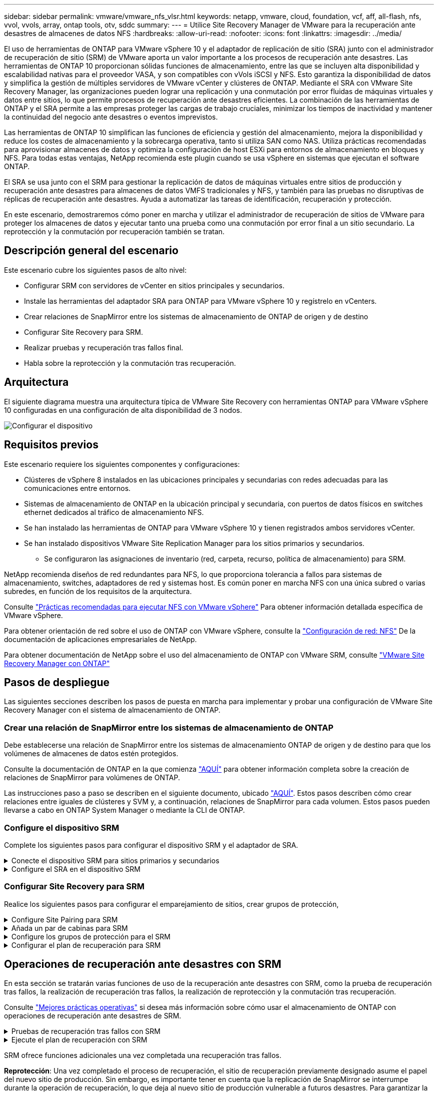 ---
sidebar: sidebar 
permalink: vmware/vmware_nfs_vlsr.html 
keywords: netapp, vmware, cloud, foundation, vcf, aff, all-flash, nfs, vvol, vvols, array, ontap tools, otv, sddc 
summary:  
---
= Utilice Site Recovery Manager de VMware para la recuperación ante desastres de almacenes de datos NFS
:hardbreaks:
:allow-uri-read: 
:nofooter: 
:icons: font
:linkattrs: 
:imagesdir: ../media/


[role="lead"]
El uso de herramientas de ONTAP para VMware vSphere 10 y el adaptador de replicación de sitio (SRA) junto con el administrador de recuperación de sitio (SRM) de VMware aporta un valor importante a los procesos de recuperación ante desastres. Las herramientas de ONTAP 10 proporcionan sólidas funciones de almacenamiento, entre las que se incluyen alta disponibilidad y escalabilidad nativas para el proveedor VASA, y son compatibles con vVols iSCSI y NFS. Esto garantiza la disponibilidad de datos y simplifica la gestión de múltiples servidores de VMware vCenter y clústeres de ONTAP. Mediante el SRA con VMware Site Recovery Manager, las organizaciones pueden lograr una replicación y una conmutación por error fluidas de máquinas virtuales y datos entre sitios, lo que permite procesos de recuperación ante desastres eficientes. La combinación de las herramientas de ONTAP y el SRA permite a las empresas proteger las cargas de trabajo cruciales, minimizar los tiempos de inactividad y mantener la continuidad del negocio ante desastres o eventos imprevistos.

Las herramientas de ONTAP 10 simplifican las funciones de eficiencia y gestión del almacenamiento, mejora la disponibilidad y reduce los costes de almacenamiento y la sobrecarga operativa, tanto si utiliza SAN como NAS. Utiliza prácticas recomendadas para aprovisionar almacenes de datos y optimiza la configuración de host ESXi para entornos de almacenamiento en bloques y NFS. Para todas estas ventajas, NetApp recomienda este plugin cuando se usa vSphere en sistemas que ejecutan el software ONTAP.

El SRA se usa junto con el SRM para gestionar la replicación de datos de máquinas virtuales entre sitios de producción y recuperación ante desastres para almacenes de datos VMFS tradicionales y NFS, y también para las pruebas no disruptivas de réplicas de recuperación ante desastres. Ayuda a automatizar las tareas de identificación, recuperación y protección.

En este escenario, demostraremos cómo poner en marcha y utilizar el administrador de recuperación de sitios de VMware para proteger los almacenes de datos y ejecutar tanto una prueba como una conmutación por error final a un sitio secundario. La reprotección y la conmutación por recuperación también se tratan.



== Descripción general del escenario

Este escenario cubre los siguientes pasos de alto nivel:

* Configurar SRM con servidores de vCenter en sitios principales y secundarios.
* Instale las herramientas del adaptador SRA para ONTAP para VMware vSphere 10 y regístrelo en vCenters.
* Crear relaciones de SnapMirror entre los sistemas de almacenamiento de ONTAP de origen y de destino
* Configurar Site Recovery para SRM.
* Realizar pruebas y recuperación tras fallos final.
* Habla sobre la reprotección y la conmutación tras recuperación.




== Arquitectura

El siguiente diagrama muestra una arquitectura típica de VMware Site Recovery con herramientas ONTAP para VMware vSphere 10 configuradas en una configuración de alta disponibilidad de 3 nodos.

image:vmware-nfs-srm-image05.png["Configurar el dispositivo"] {nbsp}



== Requisitos previos

Este escenario requiere los siguientes componentes y configuraciones:

* Clústeres de vSphere 8 instalados en las ubicaciones principales y secundarias con redes adecuadas para las comunicaciones entre entornos.
* Sistemas de almacenamiento de ONTAP en la ubicación principal y secundaria, con puertos de datos físicos en switches ethernet dedicados al tráfico de almacenamiento NFS.
* Se han instalado las herramientas de ONTAP para VMware vSphere 10 y tienen registrados ambos servidores vCenter.
* Se han instalado dispositivos VMware Site Replication Manager para los sitios primarios y secundarios.
+
** Se configuraron las asignaciones de inventario (red, carpeta, recurso, política de almacenamiento) para SRM.




NetApp recomienda diseños de red redundantes para NFS, lo que proporciona tolerancia a fallos para sistemas de almacenamiento, switches, adaptadores de red y sistemas host. Es común poner en marcha NFS con una única subred o varias subredes, en función de los requisitos de la arquitectura.

Consulte https://core.vmware.com/resource/best-practices-running-nfs-vmware-vsphere["Prácticas recomendadas para ejecutar NFS con VMware vSphere"] Para obtener información detallada específica de VMware vSphere.

Para obtener orientación de red sobre el uso de ONTAP con VMware vSphere, consulte la https://docs.netapp.com/us-en/ontap-apps-dbs/vmware/vmware-vsphere-network.html#nfs["Configuración de red: NFS"] De la documentación de aplicaciones empresariales de NetApp.

Para obtener documentación de NetApp sobre el uso del almacenamiento de ONTAP con VMware SRM, consulte https://docs.netapp.com/us-en/ontap-apps-dbs/vmware/vmware-srm-overview.html#why-use-ontap-with-srm["VMware Site Recovery Manager con ONTAP"]



== Pasos de despliegue

Las siguientes secciones describen los pasos de puesta en marcha para implementar y probar una configuración de VMware Site Recovery Manager con el sistema de almacenamiento de ONTAP.



=== Crear una relación de SnapMirror entre los sistemas de almacenamiento de ONTAP

Debe establecerse una relación de SnapMirror entre los sistemas de almacenamiento ONTAP de origen y de destino para que los volúmenes de almacenes de datos estén protegidos.

Consulte la documentación de ONTAP en la que comienza https://docs.netapp.com/us-en/ontap/data-protection/snapmirror-replication-workflow-concept.html["AQUÍ"] para obtener información completa sobre la creación de relaciones de SnapMirror para volúmenes de ONTAP.

Las instrucciones paso a paso se describen en el siguiente documento, ubicado https://docs.netapp.com/us-en/netapp-solutions/ehc/aws-guest-dr-solution-overview.html#assumptions-pre-requisites-and-component-overview["AQUÍ"]. Estos pasos describen cómo crear relaciones entre iguales de clústeres y SVM y, a continuación, relaciones de SnapMirror para cada volumen. Estos pasos pueden llevarse a cabo en ONTAP System Manager o mediante la CLI de ONTAP.



=== Configure el dispositivo SRM

Complete los siguientes pasos para configurar el dispositivo SRM y el adaptador de SRA.

.Conecte el dispositivo SRM para sitios primarios y secundarios
[%collapsible]
====
Deben completarse los siguientes pasos tanto para el sitio primario como para el secundario.

. En un navegador web, navegue https://<SRM_appliance_IP>:5480*[] e inicie sesión. Haga clic en *Configurar dispositivo* para comenzar.
+
image:vmware-nfs-srm-image01.png["Configurar el dispositivo"]

+
{nbsp}

. En la página *Platform Services Controller* del asistente Configure Site Recovery Manager, rellene las credenciales del servidor vCenter en el que se registrará SRM. Haga clic en *Siguiente* para continuar.
+
image:vmware-nfs-srm-image02.png["controlador de servicios de plataforma"]

+
{nbsp}

. En la página *vCenter Server*, vea el vServer conectado y haga clic en *Siguiente* para continuar.
. En la página *Nombre y extensión*, introduzca un nombre para el sitio SRM, una dirección de correo electrónico de los administradores y el host local que utilizará SRM. Haga clic en *Siguiente* para continuar.
+
image:vmware-nfs-srm-image03.png["Configurar el dispositivo"]

+
{nbsp}

. En la página *Listo para completar* revise el resumen de los cambios


====
.Configure el SRA en el dispositivo SRM
[%collapsible]
====
Complete los siguientes pasos para configurar el SRA en el dispositivo SRM:

. Descargue las herramientas SRA para ONTAP 10 en el https://mysupport.netapp.com/site/products/all/details/otv10/downloads-tab["Sitio de soporte de NetApp"] y guarde el archivo tar.gz en una carpeta local.
. Desde el dispositivo de gestión SRM, haga clic en *Adaptadores de replicación de almacenamiento* en el menú de la izquierda y luego en *Nuevo adaptador*.
+
image:vmware-nfs-srm-image04.png["Agregue un nuevo adaptador SRM"]

+
{nbsp}

. Siga los pasos descritos en el sitio de documentación de ONTAP Tools 10 en https://docs.netapp.com/us-en/ontap-tools-vmware-vsphere-10/protect/configure-on-srm-appliance.html["Configure el SRA en el dispositivo SRM"]. Una vez que se haya completado, el SRA puede comunicarse con el SRA mediante la dirección IP proporcionada y las credenciales del servidor de vCenter.


====


=== Configurar Site Recovery para SRM

Realice los siguientes pasos para configurar el emparejamiento de sitios, crear grupos de protección,

.Configure Site Pairing para SRM
[%collapsible]
====
El siguiente paso se completa en el cliente vCenter del sitio primario.

. En el cliente vSphere haga clic en *Site Recovery* en el menú de la izquierda. Se abre una nueva ventana del explorador en la interfaz de usuario de gestión de SRM en el sitio principal.
+
image:vmware-nfs-srm-image06.png["Recuperación del sitio"]

+
{nbsp}

. En la página *Site Recovery*, haz clic en *NEW SITE PAIR*.
+
image:vmware-nfs-srm-image07.png["Recuperación del sitio"]

+
{nbsp}

. En la página *Pair type* del asistente *New Pair*, verifique que el servidor vCenter local esté seleccionado y seleccione el *Pair type*. Haga clic en *Siguiente* para continuar.
+
image:vmware-nfs-srm-image08.png["Tipo de par"]

+
{nbsp}

. En la página *Peer vCenter*, rellene las credenciales de vCenter en el sitio secundario y haga clic en *Buscar instancias de vCenter*. Compruebe que la instancia de vCenter se ha detectado y haga clic en *Siguiente* para continuar.
+
image:vmware-nfs-srm-image09.png["VCenter entre iguales"]

+
{nbsp}

. En la página *Servicios*, marque la casilla junto al emparejamiento de sitios propuesto. Haga clic en *Siguiente* para continuar.
+
image:vmware-nfs-srm-image10.png["Servicios"]

+
{nbsp}

. En la página *Listo para completar*, revise la configuración propuesta y luego haga clic en el botón *Finalizar* para crear el Emparejamiento del sitio
. El nuevo par de sitios y su resumen se pueden ver en la página Resumen.
+
image:vmware-nfs-srm-image11.png["Resumen de pares de sitios"]



====
.Añada un par de cabinas para SRM
[%collapsible]
====
El siguiente paso se completa en la interfaz de recuperación del sitio principal.

. En la interfaz de recuperación del sitio, vaya a *Configure > Array Based Replication > Array Pairs* en el menú de la izquierda. Haga clic en *ADD* para comenzar.
+
image:vmware-nfs-srm-image12.png["Parejas de cabinas"]

+
{nbsp}

. En la página *Storage replication adapter* del asistente *Add Array Pair*, verifique que el adaptador SRA esté presente para el sitio principal y haga clic en *Next* para continuar.
+
image:vmware-nfs-srm-image13.png["Añada pareja de cabinas"]

+
{nbsp}

. En la página *Local array manager*, introduzca un nombre para la cabina en el sitio primario, el FQDN del sistema de almacenamiento, las direcciones IP de SVM que sirven NFS y, opcionalmente, los nombres de volúmenes específicos que se van a detectar. Haga clic en *Siguiente* para continuar.
+
image:vmware-nfs-srm-image14.png["Gestor de cabina local"]

+
{nbsp}

. En el *Remote array manager*, rellene la misma información que el último paso para el sistema de almacenamiento ONTAP en el sitio secundario.
+
image:vmware-nfs-srm-image15.png["Gestor de cabina remota"]

+
{nbsp}

. En la página *Matrices*, seleccione los pares de matrices que desea habilitar y haga clic en *Siguiente* para continuar.
+
image:vmware-nfs-srm-image16.png["Parejas de cabinas"]

+
{nbsp}

. Revise la información en la página *Ready to Complete* y haga clic en *Finish* para crear el par de matrices.


====
.Configure los grupos de protección para el SRM
[%collapsible]
====
El siguiente paso se completa en la interfaz de recuperación del sitio principal.

. En la interfaz de recuperación del sitio, haga clic en la pestaña * Grupos de protección * y luego en * Nuevo grupo de protección * para comenzar.
+
image:vmware-nfs-srm-image17.png["Recuperación del sitio"]

+
{nbsp}

. En la página *Nombre y dirección* del asistente *New Protection Group*, proporcione un nombre para el grupo y elija la dirección del sitio para la protección de los datos.
+
image:vmware-nfs-srm-image18.png["Nombre y dirección"]

+
{nbsp}

. En la página *Type*, seleccione el tipo de grupo de protección (almacén de datos, VM o VVol) y seleccione el par de cabinas. Haga clic en *Siguiente* para continuar.
+
image:vmware-nfs-srm-image19.png["Tipo"]

+
{nbsp}

. En la página *Datastore groups*, seleccione los almacenes de datos que desea incluir en el grupo de protección. Las máquinas virtuales que residen actualmente en el almacén de datos se muestran para cada almacén de datos seleccionado. Haga clic en *Siguiente* para continuar.
+
image:vmware-nfs-srm-image20.png["Grupos de almacenes de datos"]

+
{nbsp}

. En la página *Recovery plan*, opcionalmente, elija agregar el grupo de protección a un plan de recuperación. En este caso, el plan de recuperación aún no se ha creado, por lo que se selecciona *NO AÑADIR AL PLAN DE RECUPERACIÓN*. Haga clic en *Siguiente* para continuar.
+
image:vmware-nfs-srm-image21.png["Plan de recuperación"]

+
{nbsp}

. En la página *Listo para completar*, revise los nuevos parámetros del grupo de protección y haga clic en *Finalizar* para crear el grupo.
+
image:vmware-nfs-srm-image22.png["Plan de recuperación"]



====
.Configurar el plan de recuperación para SRM
[%collapsible]
====
El siguiente paso se completa en la interfaz de recuperación del sitio principal.

. En la interfaz de recuperación del sitio haga clic en la pestaña *Plan de recuperación* y luego en *Nuevo plan de recuperación* para comenzar.
+
image:vmware-nfs-srm-image23.png["Nuevo plan de recuperación"]

+
{nbsp}

. En la página *Nombre y dirección* del asistente *Crear plan de recuperación*, proporcione un nombre para el plan de recuperación y elija la dirección entre los sitios de origen y destino. Haga clic en *Siguiente* para continuar.
+
image:vmware-nfs-srm-image24.png["Nombre y dirección"]

+
{nbsp}

. En la página *Grupos de protección*, seleccione los grupos de protección creados previamente para incluir en el plan de recuperación. Haga clic en *Siguiente* para continuar.
+
image:vmware-nfs-srm-image25.png["Grupos de protección"]

+
{nbsp}

. En las *Redes de prueba* configure redes específicas que se utilizarán durante la prueba del plan. Si no existe ninguna asignación o si no se selecciona ninguna red, se creará una red de prueba aislada. Haga clic en *Siguiente* para continuar.
+
image:vmware-nfs-srm-image26.png["Probar redes"]

+
{nbsp}

. En la página *Listo para completar*, revise los parámetros elegidos y luego haga clic en *Finalizar* para crear el plan de recuperación.


====


== Operaciones de recuperación ante desastres con SRM

En esta sección se tratarán varias funciones de uso de la recuperación ante desastres con SRM, como la prueba de recuperación tras fallos, la realización de recuperación tras fallos, la realización de reprotección y la conmutación tras recuperación.

Consulte https://docs.netapp.com/us-en/ontap-apps-dbs/vmware/vmware-srm-operational_best_practices.html["Mejores prácticas operativas"] si desea más información sobre cómo usar el almacenamiento de ONTAP con operaciones de recuperación ante desastres de SRM.

.Pruebas de recuperación tras fallos con SRM
[%collapsible]
====
El siguiente paso se completa en la interfaz de recuperación del sitio.

. En la interfaz de recuperación del sitio haga clic en la pestaña *Plan de recuperación* y luego seleccione un plan de recuperación. Haga clic en el botón *Test* para comenzar a probar la conmutación por error en el sitio secundario.
+
image:vmware-nfs-srm-image27.png["Probar la recuperación tras fallos"]

+
{nbsp}

. Es posible ver el progreso de la prueba desde el panel de tareas Site Recovery y el panel de tareas de vCenter.
+
image:vmware-nfs-srm-image28.png["prueba de failover en el panel de tareas"]

+
{nbsp}

. El SRM envía comandos a través del SRA al sistema de almacenamiento de ONTAP secundario. Se crea y se monta una FlexClone de la snapshot más reciente en el clúster de vSphere secundario. El almacén de datos recién montado puede verse en el inventario de almacenamiento.
+
image:vmware-nfs-srm-image29.png["Almacén de datos recién montado"]

+
{nbsp}

. Una vez completada la prueba, haga clic en *Cleanup* para desmontar el almacén de datos y volver al entorno original.
+
image:vmware-nfs-srm-image30.png["Almacén de datos recién montado"]



====
.Ejecute el plan de recuperación con SRM
[%collapsible]
====
Realice una recuperación completa y una conmutación al nodo de respaldo en el sitio secundario.

. En la interfaz de recuperación del sitio haga clic en la pestaña *Plan de recuperación* y luego seleccione un plan de recuperación. Haga clic en el botón *Run* para iniciar la conmutación por error al sitio secundario.
+
image:vmware-nfs-srm-image31.png["Ejecutar la recuperación tras fallos"]

+
{nbsp}

. Una vez finalizada la conmutación al respaldo, puede ver el almacén de datos montado y las máquinas virtuales registradas en el sitio secundario.
+
image:vmware-nfs-srm-image32.png["Filover completo"]



====
SRM ofrece funciones adicionales una vez completada una recuperación tras fallos.

*Reprotección*: Una vez completado el proceso de recuperación, el sitio de recuperación previamente designado asume el papel del nuevo sitio de producción. Sin embargo, es importante tener en cuenta que la replicación de SnapMirror se interrumpe durante la operación de recuperación, lo que deja al nuevo sitio de producción vulnerable a futuros desastres. Para garantizar la protección continua, se recomienda establecer una nueva protección para el nuevo sitio de producción replicándola en otro sitio. En los casos en que el sitio de producción original siga funcionando, el administrador de VMware puede reorganizarlo como un nuevo centro de recuperación, invirtiendo efectivamente la dirección de la protección. Es crucial destacar que la reprotección solo es factible en caso de fallos no catastróficos, lo que requiere la capacidad de recuperación eventual de los servidores vCenter Server originales, los servidores ESXi, los servidores SRM y sus bases de datos respectivas. Si estos componentes no están disponibles, es necesario crear un nuevo grupo de protección y un nuevo plan de recuperación.

*Failback*: Una operación de failback es una conmutación por error inversa, devolviendo las operaciones al sitio original. Es crucial asegurarse de que el sitio original ha recuperado la funcionalidad antes de iniciar el proceso de conmutación por error. Para garantizar una conmutación por error sin problemas, se recomienda realizar una conmutación por error de prueba después de completar el proceso de reprotección y antes de ejecutar la conmutación por error final. Esta práctica sirve como un paso de verificación, confirmando que los sistemas en el sitio original son totalmente capaces de manejar la operación. Si sigue este enfoque, puede minimizar los riesgos y garantizar una transición más fiable de vuelta al entorno de producción original.



== Información adicional

Para obtener documentación de NetApp sobre el uso del almacenamiento de ONTAP con VMware SRM, consulte https://docs.netapp.com/us-en/ontap-apps-dbs/vmware/vmware-srm-overview.html#why-use-ontap-with-srm["VMware Site Recovery Manager con ONTAP"]

Para obtener información acerca de la configuración de los sistemas de almacenamiento ONTAP, consulte la link:https://docs.netapp.com/us-en/ontap["Documentación de ONTAP 9"] centro.

Para obtener información sobre la configuración de VCF, consulte link:https://docs.vmware.com/en/VMware-Cloud-Foundation/index.html["Documentación de VMware Cloud Foundation"].
